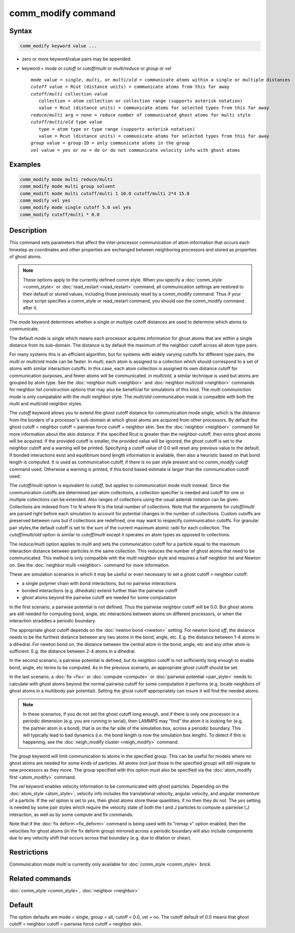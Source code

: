 .. index:: comm_modify

comm_modify command
===================

Syntax
""""""

.. code-block:: LAMMPS

   comm_modify keyword value ...

* zero or more keyword/value pairs may be appended
* keyword = *mode* or *cutoff* or *cutoff/multi* or *multi/reduce* or *group* or *vel*

  .. parsed-literal::

       *mode* value = *single*, *multi*, or *multi/old* = communicate atoms within a single or multiple distances
       *cutoff* value = Rcut (distance units) = communicate atoms from this far away
       *cutoff/multi* collection value
          collection = atom collection or collection range (supports asterisk notation)
          value = Rcut (distance units) = communicate atoms for selected types from this far away
       *reduce/multi* arg = none = reduce number of communicated ghost atoms for multi style
       *cutoff/multi/old* type value
          type = atom type or type range (supports asterisk notation)
          value = Rcut (distance units) = communicate atoms for selected types from this far away
       *group* value = group-ID = only communicate atoms in the group
       *vel* value = *yes* or *no* = do or do not communicate velocity info with ghost atoms

Examples
""""""""

.. code-block:: LAMMPS

   comm_modify mode multi reduce/multi
   comm_modify mode multi group solvent
   comm_modift mode multi cutoff/multi 1 10.0 cutoff/multi 2*4 15.0
   comm_modify vel yes
   comm_modify mode single cutoff 5.0 vel yes
   comm_modify cutoff/multi * 0.0

Description
"""""""""""

This command sets parameters that affect the inter-processor
communication of atom information that occurs each timestep as
coordinates and other properties are exchanged between neighboring
processors and stored as properties of ghost atoms.

.. note::

   These options apply to the currently defined comm style.  When
   you specify a :doc:`comm_style <comm_style>` or
   :doc:`read_restart <read_restart>` command, all communication settings
   are restored to their default or stored values, including those
   previously reset by a comm_modify command.  Thus if your input script
   specifies a comm_style or read_restart command, you should use the
   comm_modify command after it.

The *mode* keyword determines whether a single or multiple cutoff
distances are used to determine which atoms to communicate.

The default mode is *single* which means each processor acquires
information for ghost atoms that are within a single distance from its
sub-domain.  The distance is by default the maximum of the neighbor
cutoff across all atom type pairs.

For many systems this is an efficient algorithm, but for systems with
widely varying cutoffs for different type pairs, the *multi* or *multi/old* mode can
be faster.  In *multi*, each atom is assigned to a collection which should
correspond to a set of atoms with similar interaction cutoffs.
In this case, each atom collection is assigned its own distance
cutoff for communication purposes, and fewer atoms will be
communicated. in *multi/old*, a similar technique is used but atoms
are grouped by atom type. See the :doc:`neighbor multi <neighbor>`  and
:doc:`neighbor multi/old <neighbor>` commands for
neighbor list construction options that may also be beneficial for
simulations of this kind. The *multi* communiction mode is only compatable
with the *multi* neighbor style. The *multi/old* communication mode is compatble
with both the *multi* and *multi/old* neighbor styles.

The *cutoff* keyword allows you to extend the ghost cutoff distance
for communication mode *single*\ , which is the distance from the borders
of a processor's sub-domain at which ghost atoms are acquired from other
processors.  By default the ghost cutoff = neighbor cutoff = pairwise
force cutoff + neighbor skin.  See the :doc:`neighbor <neighbor>` command
for more information about the skin distance.  If the specified Rcut is
greater than the neighbor cutoff, then extra ghost atoms will be acquired.
If the provided cutoff is smaller, the provided value will be ignored,
the ghost cutoff is set to the neighbor cutoff and a warning will be
printed. Specifying a cutoff value of 0.0 will reset any previous value
to the default. If bonded interactions exist and equilibrium bond length
information is available, then also a heuristic based on that bond length
is computed. It is used as communication cutoff, if there is no pair
style present and no *comm_modify cutoff* command used. Otherwise a
warning is printed, if this bond based estimate is larger than the
communication cutoff used.

The *cutoff/multi* option is equivalent to *cutoff*\ , but applies to
communication mode *multi* instead. Since the communication
cutoffs are determined per atom collections, a collection specifier is needed and
cutoff for one or multiple collections can be extended. Also ranges of collections
using the usual asterisk notation can be given.
Collections are indexed from 1 to N where N is the total number of collections.
Note that the arguments for *cutoff/multi* are parsed right before each
simulation to account for potential changes in the number of collections.
Custom cutoffs are preserved between runs but if collections are redefined,
one may want to respecify communication cutoffs.
For granular pair styles,the default cutoff is set to the sum of the
current maximum atomic radii for each collection.
The *cutoff/multi/old* option is similar to *cutoff/multi* except it
operates on atom types as opposed to collections.

The *reduce/multi* option applies to *multi* and sets the communication
cutoff for a particle equal to the maximum interaction distance between particles
in the same collection. This reduces the number of
ghost atoms that need to be communicated. This method is only compatible with the
*multi* neighbor style and requires a half neighbor list and Newton on.
See the :doc:`neighbor multi <neighbor>` command for more information.

These are simulation scenarios in which it may be useful or even
necessary to set a ghost cutoff > neighbor cutoff:

* a single polymer chain with bond interactions, but no pairwise interactions
* bonded interactions (e.g. dihedrals) extend further than the pairwise cutoff
* ghost atoms beyond the pairwise cutoff are needed for some computation

In the first scenario, a pairwise potential is not defined.  Thus the
pairwise neighbor cutoff will be 0.0.  But ghost atoms are still
needed for computing bond, angle, etc interactions between atoms on
different processors, or when the interaction straddles a periodic
boundary.

The appropriate ghost cutoff depends on the :doc:`newton bond <newton>`
setting.  For newton bond *off*\ , the distance needs to be the furthest
distance between any two atoms in the bond, angle, etc.  E.g. the
distance between 1-4 atoms in a dihedral.  For newton bond *on*\ , the
distance between the central atom in the bond, angle, etc and any
other atom is sufficient.  E.g. the distance between 2-4 atoms in a
dihedral.

In the second scenario, a pairwise potential is defined, but its
neighbor cutoff is not sufficiently long enough to enable bond, angle,
etc terms to be computed.  As in the previous scenario, an appropriate
ghost cutoff should be set.

In the last scenario, a :doc:`fix <fix>` or :doc:`compute <compute>` or
:doc:`pairwise potential <pair_style>` needs to calculate with ghost
atoms beyond the normal pairwise cutoff for some computation it
performs (e.g. locate neighbors of ghost atoms in a multibody pair
potential).  Setting the ghost cutoff appropriately can insure it will
find the needed atoms.

.. note::

   In these scenarios, if you do not set the ghost cutoff long
   enough, and if there is only one processor in a periodic dimension
   (e.g. you are running in serial), then LAMMPS may "find" the atom it
   is looking for (e.g. the partner atom in a bond), that is on the far
   side of the simulation box, across a periodic boundary.  This will
   typically lead to bad dynamics (i.e. the bond length is now the
   simulation box length).  To detect if this is happening, see the
   :doc:`neigh_modify cluster <neigh_modify>` command.

The *group* keyword will limit communication to atoms in the specified
group.  This can be useful for models where no ghost atoms are needed
for some kinds of particles.  All atoms (not just those in the
specified group) will still migrate to new processors as they move.
The group specified with this option must also be specified via the
:doc:`atom_modify first <atom_modify>` command.

The *vel* keyword enables velocity information to be communicated with
ghost particles.  Depending on the :doc:`atom_style <atom_style>`,
velocity info includes the translational velocity, angular velocity,
and angular momentum of a particle.  If the *vel* option is set to
*yes*\ , then ghost atoms store these quantities; if *no* then they do
not.  The *yes* setting is needed by some pair styles which require
the velocity state of both the I and J particles to compute a pairwise
I,J interaction, as well as by some compute and fix commands.

Note that if the :doc:`fix deform <fix_deform>` command is being used
with its "remap v" option enabled, then the velocities for ghost atoms
(in the fix deform group) mirrored across a periodic boundary will
also include components due to any velocity shift that occurs across
that boundary (e.g. due to dilation or shear).

Restrictions
""""""""""""

Communication mode *multi* is currently only available for
:doc:`comm_style <comm_style>` *brick*\ .

Related commands
""""""""""""""""

:doc:`comm_style <comm_style>`, :doc:`neighbor <neighbor>`

Default
"""""""

The option defaults are mode = single, group = all, cutoff = 0.0, vel =
no.  The cutoff default of 0.0 means that ghost cutoff = neighbor
cutoff = pairwise force cutoff + neighbor skin.
